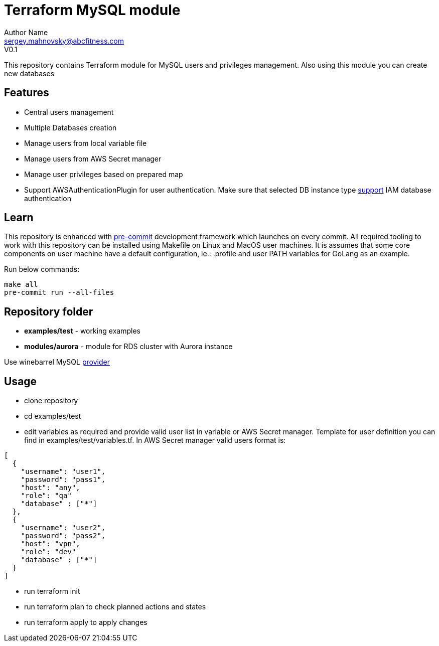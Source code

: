 = Terraform MySQL module
Author Name <sergey.mahnovsky@abcfitness.com>
V0.1

:imagesdir: ./docs
:iconsdir: ./docs
:toc:
:toclevels: 3

This repository contains Terraform module for MySQL users and privileges management. Also using this module you can create new databases

== Features

* Central users management
* Multiple Databases creation
* Manage users from local variable file
* Manage users from AWS Secret manager
* Manage user privileges based on prepared map
* Support AWSAuthenticationPlugin for user authentication. Make sure that selected DB instance type https://docs.aws.amazon.com/AmazonRDS/latest/AuroraUserGuide/UsingWithRDS.IAMDBAuth.html[support] IAM database authentication


== Learn

This repository is enhanced with https://pre-commit.com/[pre-commit] development framework which launches on every
commit. All required tooling to work with this repository can be installed using Makefile on Linux and MacOS user
machines. It is assumes that some core components on user machine have a default configuration, ie.: .profile and
user PATH variables for GoLang as an example.

Run below commands:

[source,bash]
----
make all
pre-commit run --all-files
----


== Repository folder
* *examples/test* - working examples
* *modules/aurora* - module for RDS cluster with Aurora instance

Use winebarrel MySQL https://registry.terraform.io/providers/winebarrel/mysql/1.10.5[provider]

== Usage
* clone repository
* cd examples/test
* edit variables as required and provide valid user list in variable or AWS Secret manager. Template for user definition you can find in examples/test/variables.tf. In AWS Secret manager valid users format is:

[source,yaml]
----
[
  {
    "username": "user1",
    "password": "pass1",
    "host": "any",
    "role": "qa"
    "database" : ["*"]
  },
  {
    "username": "user2",
    "password": "pass2",
    "host": "vpn",
    "role": "dev"
    "database" : ["*"]
  }
]
----

* run terraform init
* run terraform plan to check planned actions and states
* run terraform apply to apply changes
